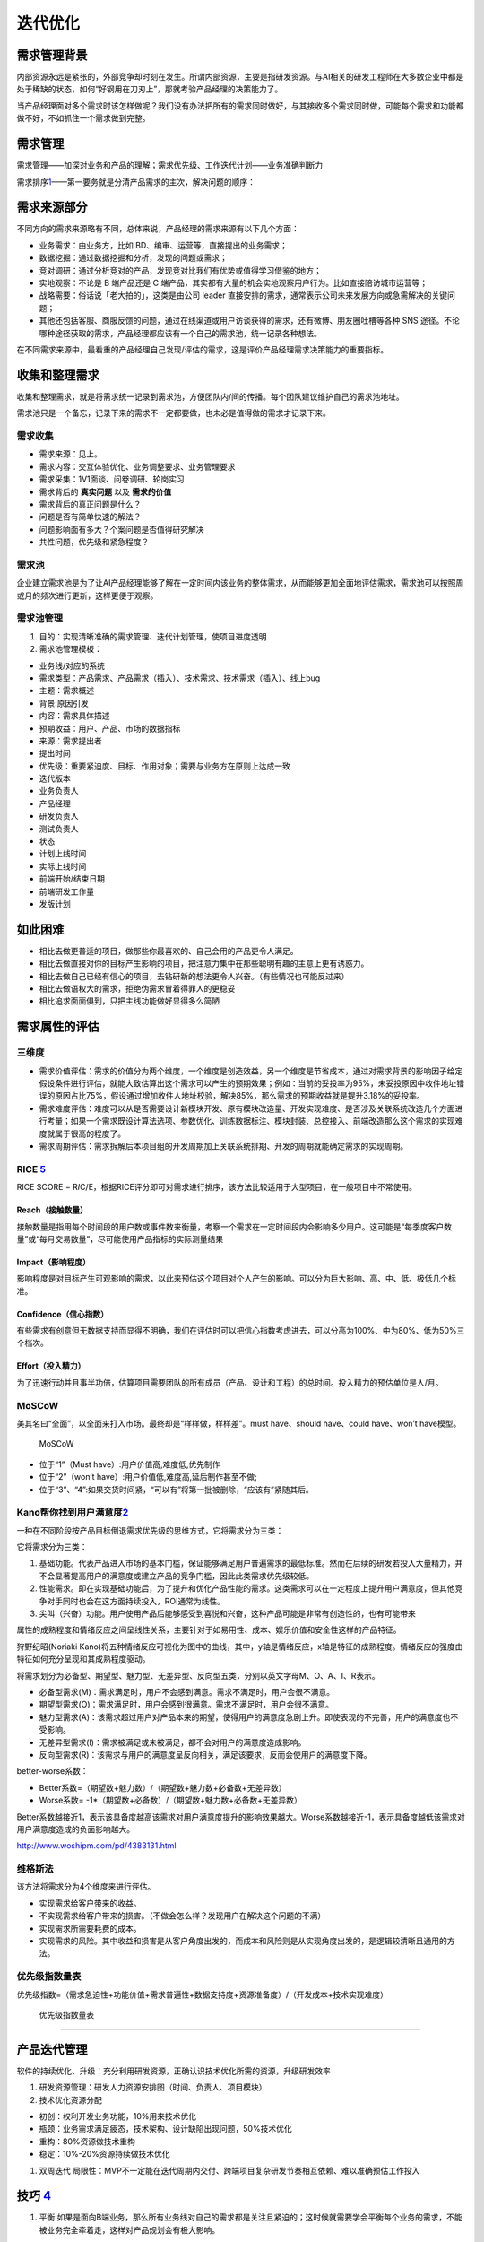 
迭代优化
========

需求管理背景
------------

内部资源永远是紧张的，外部竞争却时刻在发生。所谓内部资源，主要是指研发资源。与AI相关的研发工程师在大多数企业中都是处于稀缺的状态，如何“好钢用在刀刃上”，那就考验产品经理的决策能力了。

当产品经理面对多个需求时该怎样做呢？我们没有办法把所有的需求同时做好，与其接收多个需求同时做，可能每个需求和功能都做不好，不如抓住一个需求做到完整。

需求管理
--------

需求管理——加深对业务和产品的理解；需求优先级、工作迭代计划——业务准确判断力

需求排序\ `1 <http://www.woshipm.com/pd/1887717.html>`__——第一要务就是分清产品需求的主次，解决问题的顺序：

需求来源部分
------------

不同方向的需求来源略有不同，总体来说，产品经理的需求来源有以下几个方面：

-  业务需求：由业务方，比如 BD、编审、运营等，直接提出的业务需求；
-  数据挖掘：通过数据挖掘和分析，发现的问题或需求；
-  竞对调研：通过分析竞对的产品，发现竞对比我们有优势或值得学习借鉴的地方；
-  实地观察：不论是 B 端产品还是 C
   端产品，其实都有大量的机会实地观察用户行为。比如直接陪访城市运营等；
-  战略需要：俗话说「老大拍的」，这类是由公司 leader
   直接安排的需求，通常表示公司未来发展方向或急需解决的关键问题；
-  其他还包括客服、商服反馈的问题，通过在线渠道或用户访谈获得的需求，还有微博、朋友圈吐槽等各种
   SNS
   途径。不论哪种途径获取的需求，产品经理都应该有一个自己的需求池，统一记录各种想法。

在不同需求来源中，最看重的产品经理自己发现/评估的需求，这是评价产品经理需求决策能力的重要指标。

收集和整理需求
--------------

收集和整理需求，就是将需求统一记录到需求池，方便团队内/间的传播。每个团队建议维护自己的需求池地址。

需求池只是一个备忘，记录下来的需求不一定都要做，也未必是值得做的需求才记录下来。

需求收集
~~~~~~~~

-  需求来源：见上。
-  需求内容：交互体验优化、业务调整要求、业务管理要求
-  需求采集：1V1面谈、问卷调研、轮岗实习
-  需求背后的 **真实问题** 以及 **需求的价值**
-  需求背后的真正问题是什么？
-  问题是否有简单快速的解法？
-  问题影响面有多大？个案问题是否值得研究解决
-  共性问题，优先级和紧急程度？

需求池
~~~~~~

企业建立需求池是为了让AI产品经理能够了解在一定时间内该业务的整体需求，从而能够更加全面地评估需求，需求池可以按照周或月的频次进行更新，这样更便于观察。

需求池管理
~~~~~~~~~~

1. 目的：实现清晰准确的需求管理、迭代计划管理，使项目进度透明
2. 需求池管理模板：

-  业务线/对应的系统
-  需求类型：产品需求、产品需求（插入）、技术需求、技术需求（插入）、线上bug
-  主题：需求概述
-  背景:原因引发
-  内容：需求具体描述
-  预期收益：用户、产品、市场的数据指标
-  来源：需求提出者
-  提出时间
-  优先级：重要紧迫度、目标、作用对象；需要与业务方在原则上达成一致
-  迭代版本
-  业务负责人
-  产品经理
-  研发负责人
-  测试负责人
-  状态
-  计划上线时间
-  实际上线时间
-  前端开始/结束日期
-  前端研发工作量
-  发版计划

如此困难
--------

-  相比去做更普适的项目，做那些你最喜欢的、自己会用的产品更令人满足。
-  相比去做直接对你的目标产生影响的项目，把注意力集中在那些聪明有趣的主意上更有诱惑力。
-  相比去做自己已经有信心的项目，去钻研新的想法更令人兴奋。（有些情况也可能反过来）
-  相比去做语权大的需求，拒绝伪需求冒着得罪人的更稳妥
-  相比追求面面俱到，只把主线功能做好显得多么简陋

需求属性的评估
--------------

三维度
~~~~~~

-  需求价值评估：需求的价值分为两个维度，一个维度是创造效益，另一个维度是节省成本，通过对需求背景的影响因子给定假设条件进行评估，就能大致估算出这个需求可以产生的预期效果；例如：当前的妥投率为95%，未妥投原因中收件地址错误的原因占比75%，假设通过增加收件人地址校验，解决85%，那么需求的预期收益就是提升3.18%的妥投率。
-  需求难度评估：难度可以从是否需要设计新模块开发、原有模块改造量、开发实现难度、是否涉及关联系统改造几个方面进行考量；如果一个需求既设计算法选项、参数优化、训练数据标注、模块封装、总控接入、前端改造那么这个需求的实现难度就属于很高的程度了。
-  需求周期评估：需求拆解后本项目组的开发周期加上关联系统排期、开发的周期就能确定需求的实现周期。

RICE `5 <https://weread.qq.com/web/reader/40632860719ad5bb4060856ke3632bd0222e369853df322>`__
~~~~~~~~~~~~~~~~~~~~~~~~~~~~~~~~~~~~~~~~~~~~~~~~~~~~~~~~~~~~~~~~~~~~~~~~~~~~~~~~~~~~~~~~~~~~~

RICE SCORE =
R\ *I*\ C/E，根据RICE评分即可对需求进行排序，该方法比较适用于大型项目，在一般项目中不常使用。

Reach（接触数量）
^^^^^^^^^^^^^^^^^

接触数量是指用每个时间段的用户数或事件数来衡量，考察一个需求在一定时间段内会影响多少用户。这可能是“每季度客户数量”或“每月交易数量”，尽可能使用产品指标的实际测量结果

Impact（影响程度）
^^^^^^^^^^^^^^^^^^

影响程度是对目标产生可观影响的需求，以此来预估这个项目对个人产生的影响。可以分为巨大影响、高、中、低、极低几个标准。

Confidence（信心指数）
^^^^^^^^^^^^^^^^^^^^^^

有些需求有创意但无数据支持而显得不明确，我们在评估时可以把信心指数考虑进去，可以分高为100%、中为80%、低为50%三个档次。

Effort（投入精力）
^^^^^^^^^^^^^^^^^^

为了迅速行动并且事半功倍，估算项目需要团队的所有成员（产品、设计和工程）的总时间。投入精力的预估单位是人/月。

MoSCoW
~~~~~~

美其名曰“全面”，以全面来打入市场。最终却是“样样做，样样差”。must
have、should have、could have、won’t have模型。

.. figure:: ../img/MoSCoW.png

   MoSCoW

-  位于“1”（Must have）:用户价值高,难度低,优先制作
-  位于“2”（won’t have）:用户价值低,难度高,延后制作甚至不做;
-  位于“3”、“4”:如果交货时间紧，“可以有”将第一批被删除，“应该有”紧随其后。

Kano帮你找到用户满意度\ `2 <https://www.huaweicloud.com/articles/280202e7d83cd36df93e5f027939cbaa.html>`__
~~~~~~~~~~~~~~~~~~~~~~~~~~~~~~~~~~~~~~~~~~~~~~~~~~~~~~~~~~~~~~~~~~~~~~~~~~~~~~~~~~~~~~~~~~~~~~~~~~~~~~~~~~

一种在不同阶段按产品目标倒退需求优先级的思维方式，它将需求分为三类：

它将需求分为三类：

1. 基础功能。代表产品进入市场的基本门槛，保证能够满足用户普遍需求的最低标准。然而在后续的研发若投入大量精力，并不会显著提高用户的满意度或建立产品的竞争门槛，因此此类需求优先级较低。
2. 性能需求。即在实现基础功能后，为了提升和优化产品性能的需求。这类需求可以在一定程度上提升用户满意度，但其他竞争对手同时也会在这方面持续投入，ROI通常为线性。
3. 尖叫（兴奋）功能。用户使用产品后能够感受到喜悦和兴奋，这种产品可能是非常有创造性的，也有可能带来

属性的成熟程度和情绪反应之间呈线性关系，主要针对于如易用性、成本、娱乐价值和安全性这样的产品特征。

狩野纪昭(Noriaki
Kano)将五种情绪反应可视化为图中的曲线，其中，y轴是情绪反应，x轴是特征的成熟程度。情绪反应的强度由特征如何充分呈现和其成熟程度驱动。

将需求划分为必备型、期望型、魅力型、无差异型、反向型五类，分别以英文字母M、O、A、I、R表示。

-  必备型需求(M)：需求满足时，用户不会感到满意。需求不满足时，用户会很不满意。
-  期望型需求(O)：需求满足时，用户会感到很满意。需求不满足时，用户会很不满意。
-  魅力型需求(A)：该需求超过用户对产品本来的期望，使得用户的满意度急剧上升。即使表现的不完善，用户的满意度也不受影响。
-  无差异型需求(I)：需求被满足或未被满足，都不会对用户的满意度造成影响。
-  反向型需求(R)：该需求与用户的满意度呈反向相关，满足该要求，反而会使用户的满意度下降。

better-worse系数：

-  Better系数=（期望数+魅力数）/（期望数+魅力数+必备数+无差异数）
-  Worse系数= -1*（期望数+必备数）/（期望数+魅力数+必备数+无差异数）

Better系数越接近1，表示该具备度越高该需求对用户满意度提升的影响效果越大。Worse系数越接近-1，表示具备度越低该需求对用户满意度造成的负面影响越大。

http://www.woshipm.com/pd/4383131.html

维格斯法
~~~~~~~~

该方法将需求分为4个维度来进行评估。

-  实现需求给客户带来的收益。
-  不实现需求给客户带来的损害。（不做会怎么样？发现用户在解决这个问题的不满）
-  实现需求所需要耗费的成本。
-  实现需求的风险。其中收益和损害是从客户角度出发的，而成本和风险则是从实现角度出发的，是逻辑较清晰且通用的方法。

优先级指数量表
~~~~~~~~~~~~~~

优先级指数=（需求急迫性+功能价值+需求普遍性+数据支持度+资源准备度）/（开发成本+技术实现难度）

.. figure:: ../img/need_judge.png

   优先级指数量表

--------------

产品迭代管理
------------

软件的持续优化、升级：充分利用研发资源，正确认识技术优化所需的资源，升级研发效率

1. 研发资源管理：研发人力资源安排图（时间、负责人、项目模块）
2. 技术优化资源分配

-  初创：权利开发业务功能，10%用来技术优化
-  瓶颈：业务需求满足疲态，技术架构、设计缺陷出现问题，50%技术优化
-  重构：80%资源做技术重构
-  稳定：10%-20%资源持续做技术优化

1. 双周迭代
   局限性：MVP不一定能在迭代周期内交付、跨端项目复杂研发节奏相互依赖、难以准确预估工作投入

技巧 `4 <http://www.woshipm.com/pmd/4161341.html>`__
----------------------------------------------------

1. 平衡
   如果是面向B端业务，那么所有业务线对自己的需求都是关注且紧迫的；这时候就需要学会平衡每个业务的需求，不能被业务完全牵着走，这样对产品规划会有极大影响。

那么每当这时候，就需要可以一起拉通多个业务，来集中评估各方的诉求，宣导团队的资源是有限性的；让业务之间来取舍他们之间的优先级，这就是让“决策”转移到业务自身上。

2. 替代
   任何的产品解决方案都是有备选方案的，那么在当前无法尽快满足用户的前提；可以优先采用临时方案，先满足用户最核心的需求，把其他延伸性需求先砍掉，待到条件成熟在上线完整需求。

而这就是采用“替代”的方式，一定程度上去满足用户需求，这对挽留用户、提升用户口碑有极大帮助。

3. 延迟
   这是一个不太“厚道”的方式，前面提到用户对他们自身的需求都关注比较强烈，受限当前的规划和限制条件，确实无法那无法尽快满足的情况，但用户是不会理解买账的；那么如何去“安抚‘用户情绪呢，把负面情绪尽可能降到最低？

这就靠一个“拖”字决，可以先给对方的一个明确信号：我们会做（类似先画个饼）。

但是由于一些原因（把这些问题夸大），需要稍微往后一些才能支持，那么这个往后的时间就可以相对灵活可变的，在这里也主要是安抚用户的情绪为主。
